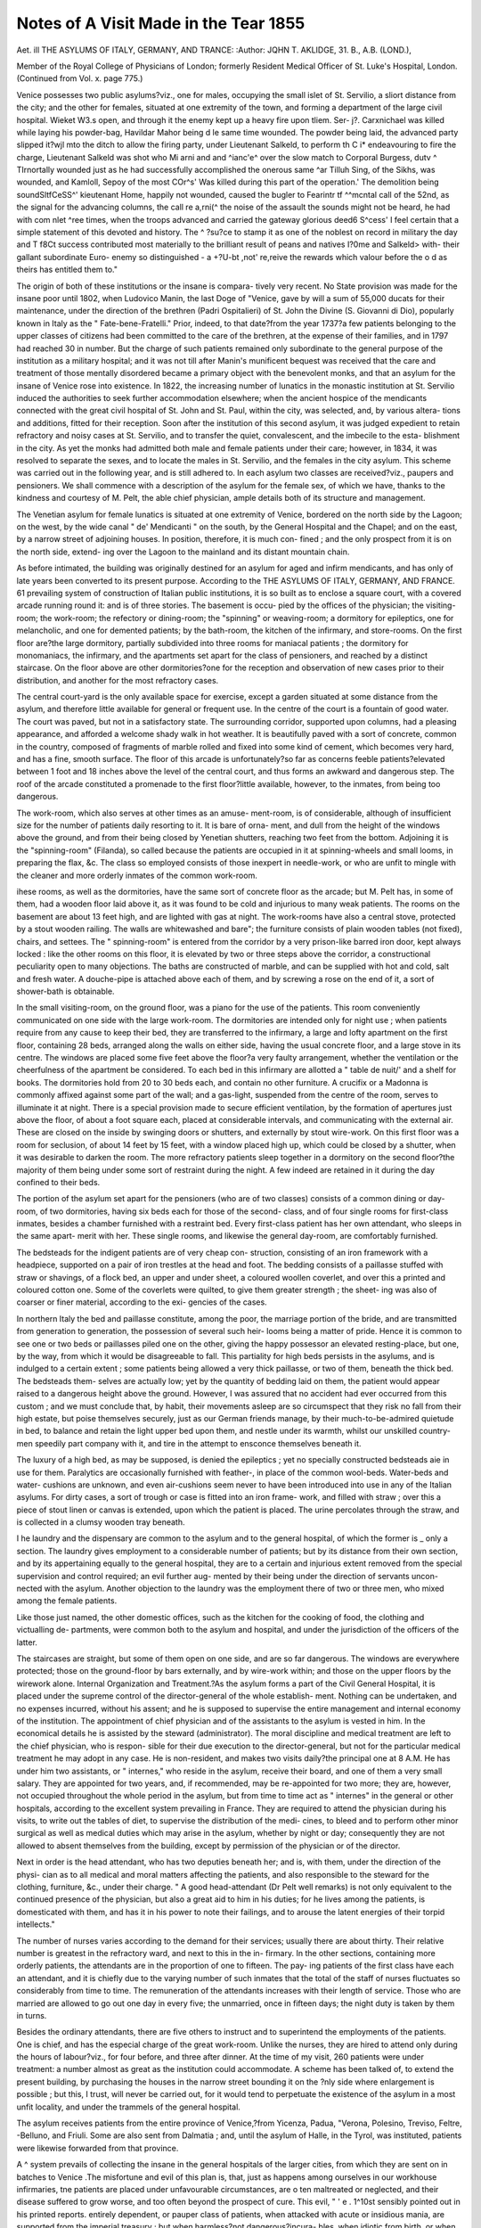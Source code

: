 Notes of A Visit Made in the Tear 1855
=======================================

Aet. ill
THE ASYLUMS OF ITALY, GERMANY, AND
TRANCE:
:Author:  JQHN T. AKLIDGE, 31. B., A.B. (LOND.),

Member of the Royal College of Physicians of London; formerly Resident Medical Officer of
St. Luke's Hospital, London.
(Continued from Vol. x. page 775.)

Venice possesses two public asylums?viz., one for males,
occupying the small islet of St. Servilio, a sliort distance from
the city; and the other for females, situated at one extremity of
the town, and forming a department of the large civil hospital.
Wieket W3.s open, and through it the enemy kept up a heavy fire upon tliem. Ser-
j?. Carxnichael was killed while laying his powder-bag, Havildar Mahor being
d le same time wounded. The powder being laid, the advanced party slipped
it?wjl mto the ditch to allow the firing party, under Lieutenant Salkeld, to perform
th C i* endeavouring to fire the charge, Lieutenant Salkeld was shot
who Mi arni and and ^ianc'e^ over the slow match to Corporal Burgess,
dutv ^ TIrnortally wounded just as he had successfully accomplished the onerous
same ^ar Tilluh Sing, of the Sikhs, was wounded, and Kamloll, Sepoy of the
most COr^s' Was killed during this part of the operation.' The demolition being
soundSltfCeSS^' kieutenant Home, happily not wounded, caused the bugler to
Fearintr tf ^^mcntal call of the 52nd, as the signal for the advancing columns,
the call re a,rni(^ the noise of the assault the sounds might not be heard, he had
with com nlet ^ree times, when the troops advanced and carried the gateway
glorious deed6 S^cess' I feel certain that a simple statement of this devoted and
history. The ^ ?su?ce to stamp it as one of the noblest on record in military
the day and T f8Ct success contributed most materially to the brilliant result of
peans and natives I?0me and Salkeld> with- their gallant subordinate Euro-
enemy so distinguished - a +?U-bt ,not' re,reive the rewards which valour before the
o d as theirs has entitled them to."

The origin of both of these institutions or the insane is compara-
tively very recent. No State provision was made for the insane
poor until 1802, when Ludovico Manin, the last Doge of "Venice,
gave by will a sum of 55,000 ducats for their maintenance, under
the direction of the brethren (Padri Ospitalieri) of St. John
the Divine (S. Giovanni di Dio), popularly known in Italy as
the " Fate-bene-Fratelli." Prior, indeed, to that date?from the
year 1737?a few patients belonging to the upper classes of
citizens had been committed to the care of the brethren,
at the expense of their families, and in 1797 had reached 30
in number. But the charge of such patients remained only
subordinate to the general purpose of the institution as a military
hospital; and it was not till after Manin's munificent bequest was
received that the care and treatment of those mentally disordered
became a primary object with the benevolent monks, and that
an asylum for the insane of Venice rose into existence.
In 1822, the increasing number of lunatics in the monastic
institution at St. Servilio induced the authorities to seek further
accommodation elsewhere; when the ancient hospice of the
mendicants connected with the great civil hospital of St. John
and St. Paul, within the city, was selected, and, by various altera-
tions and additions, fitted for their reception.
Soon after the institution of this second asylum, it was judged
expedient to retain refractory and noisy cases at St. Servilio, and
to transfer the quiet, convalescent, and the imbecile to the esta-
blishment in the city. As yet the monks had admitted both
male and female patients under their care; however, in 1834, it
was resolved to separate the sexes, and to locate the males in
St. Servilio, and the females in the city asylum. This scheme
was carried out in the following year, and is still adhered to. In
each asylum two classes are received?viz., paupers and pensioners.
We shall commence with a description of the asylum for the
female sex, of which we have, thanks to the kindness and
courtesy of M. Pelt, the able chief physician, ample details
both of its structure and management.

The Venetian asylum for female lunatics is situated at one
extremity of Venice, bordered on the north side by the Lagoon;
on the west, by the wide canal " de' Mendicanti " on the south, by
the General Hospital and the Chapel; and on the east, by a narrow
street of adjoining houses. In position, therefore, it is much con-
fined ; and the only prospect from it is on the north side, extend-
ing over the Lagoon to the mainland and its distant mountain
chain.

As before intimated, the building was originally destined for
an asylum for aged and infirm mendicants, and has only of late
years been converted to its present purpose. According to the
THE ASYLUMS OF ITALY, GERMANY, AND FRANCE. 61
prevailing system of construction of Italian public institutions,
it is so built as to enclose a square court, with a covered arcade
running round it: and is of three stories. The basement is occu-
pied by the offices of the physician; the visiting-room; the
work-room; the refectory or dining-room; the "spinning" or
weaving-room; a dormitory for epileptics, one for melancholic,
and one for demented patients; by the bath-room, the kitchen
of the infirmary, and store-rooms. On the first floor are?the
large dormitory, partially subdivided into three rooms for
maniacal patients ; the dormitory for monomaniacs, the infirmary,
and the apartments set apart for the class of pensioners, and
reached by a distinct staircase. On the floor above are other
dormitories?one for the reception and observation of new cases
prior to their distribution, and another for the most refractory
cases.

The central court-yard is the only available space for exercise,
except a garden situated at some distance from the asylum, and
therefore little available for general or frequent use. In the
centre of the court is a fountain of good water. The court was
paved, but not in a satisfactory state. The surrounding corridor,
supported upon columns, had a pleasing appearance, and afforded
a welcome shady walk in hot weather. It is beautifully paved
with a sort of concrete, common in the country, composed of
fragments of marble rolled and fixed into some kind of cement,
which becomes very hard, and has a fine, smooth surface. The
floor of this arcade is unfortunately?so far as concerns feeble
patients?elevated between 1 foot and 18 inches above the level
of the central court, and thus forms an awkward and dangerous
step. The roof of the arcade constituted a promenade to the first
floor?little available, however, to the inmates, from being too
dangerous.

The work-room, which also serves at other times as an amuse-
ment-room, is of considerable, although of insufficient size for
the number of patients daily resorting to it. It is bare of orna-
ment, and dull from the height of the windows above the ground,
and from their being closed by Yenetian shutters, reaching two
feet from the bottom. Adjoining it is the "spinning-room"
(Filanda), so called because the patients are occupied in it at
spinning-wheels and small looms, in preparing the flax, &c. The
class so employed consists of those inexpert in needle-work, or
who are unfit to mingle with the cleaner and more orderly
inmates of the common work-room.

ihese rooms, as well as the dormitories, have the same sort of
concrete floor as the arcade; but M. Pelt has, in some of them,
had a wooden floor laid above it, as it was found to be cold and
injurious to many weak patients. The rooms on the basement
are about 13 feet high, and are lighted with gas at night. The
work-rooms have also a central stove, protected by a stout wooden
railing. The walls are whitewashed and bare"; the furniture
consists of plain wooden tables (not fixed), chairs, and settees.
The " spinning-room" is entered from the corridor by a very
prison-like barred iron door, kept always locked : like the other
rooms on this floor, it is elevated by two or three steps above the
corridor, a constructional peculiarity open to many objections.
The baths are constructed of marble, and can be supplied
with hot and cold, salt and fresh water. A douche-pipe is
attached above each of them, and by screwing a rose on the end
of it, a sort of shower-bath is obtainable.

In the small visiting-room, on the ground floor, was a piano for
the use of the patients. This room conveniently communicated
on one side with the large work-room.
The dormitories are intended only for night use ; when patients
require from any cause to keep their bed, they are transferred
to the infirmary, a large and lofty apartment on the first floor,
containing 28 beds, arranged along the walls on either side,
having the usual concrete floor, and a large stove in its centre.
The windows are placed some five feet above the floor?a very
faulty arrangement, whether the ventilation or the cheerfulness
of the apartment be considered. To each bed in this infirmary
are allotted a " table de nuit/' and a shelf for books.
The dormitories hold from 20 to 30 beds each, and contain no
other furniture. A crucifix or a Madonna is commonly affixed
against some part of the wall; and a gas-light, suspended from
the centre of the room, serves to illuminate it at night. There
is a special provision made to secure efficient ventilation, by
the formation of apertures just above the floor, of about a foot
square each, placed at considerable intervals, and communicating
with the external air. These are closed on the inside by swinging
doors or shutters, and externally by stout wire-work.
On this first floor was a room for seclusion, of about 14 feet
by 15 feet, with a window placed high up, which could be
closed by a shutter, when it was desirable to darken the room.
The more refractory patients sleep together in a dormitory on
the second floor?the majority of them being under some sort of
restraint during the night. A few indeed are retained in it
during the day confined to their beds.

The portion of the asylum set apart for the pensioners (who
are of two classes) consists of a common dining or day-room, of
two dormitories, having six beds each for those of the second-
class, and of four single rooms for first-class inmates, besides
a chamber furnished with a restraint bed. Every first-class
patient has her own attendant, who sleeps in the same apart-
merit with her. These single rooms, and likewise the general
day-room, are comfortably furnished.

The bedsteads for the indigent patients are of very cheap con-
struction, consisting of an iron framework with a headpiece,
supported on a pair of iron trestles at the head and foot. The
bedding consists of a paillasse stuffed with straw or shavings, of
a flock bed, an upper and under sheet, a coloured woollen coverlet,
and over this a printed and coloured cotton one. Some of the
coverlets were quilted, to give them greater strength ; the sheet-
ing was also of coarser or finer material, according to the exi-
gencies of the cases.

In northern Italy the bed and paillasse constitute, among the
poor, the marriage portion of the bride, and are transmitted from
generation to generation, the possession of several such heir-
looms being a matter of pride. Hence it is common to see one
or two beds or paillasses piled one on the other, giving the
happy possessor an elevated resting-place, but one, by the way,
from which it would be disagreeable to fall. This partiality for
high beds persists in the asylums, and is indulged to a certain
extent ; some patients being allowed a very thick paillasse,
or two of them, beneath the thick bed. The bedsteads them-
selves are actually low; yet by the quantity of bedding laid on
them, the patient would appear raised to a dangerous height
above the ground. However, I was assured that no accident
had ever occurred from this custom ; and we must conclude that,
by habit, their movements asleep are so circumspect that they
risk no fall from their high estate, but poise themselves securely,
just as our German friends manage, by their much-to-be-admired
quietude in bed, to balance and retain the light upper bed upon
them, and nestle under its warmth, whilst our unskilled country-
men speedily part company with it, and tire in the attempt to
ensconce themselves beneath it.

The luxury of a high bed, as may be supposed, is denied the
epileptics ; yet no specially constructed bedsteads aie in use for
them. Paralytics are occasionally furnished with feather-,
in place of the common wool-beds. Water-beds and water-
cushions are unknown, and even air-cushions seem never to have
been introduced into use in any of the Italian asylums. For
dirty cases, a sort of trough or case is fitted into an iron frame-
work, and filled with straw ; over this a piece of stout linen
or canvas is extended, upon which the patient is placed. The
urine percolates through the straw, and is collected in a clumsy
wooden tray beneath.

I he laundry and the dispensary are common to the asylum
and to the general hospital, of which the former is _ only a
section. The laundry gives employment to a considerable
number of patients; but by its distance from their own
section, and by its appertaining equally to the general hospital,
they are to a certain and injurious extent removed from the
special supervision and control required; an evil further aug-
mented by their being under the direction of servants uncon-
nected with the asylum. Another objection to the laundry was
the employment there of two or three men, who mixed among
the female patients.

Like those just named, the other domestic offices, such as the
kitchen for the cooking of food, the clothing and victualling de-
partments, were common both to the asylum and hospital, and
under the jurisdiction of the officers of the latter.

The staircases are straight, but some of them open on one side,
and are so far dangerous. The windows are everywhere protected;
those on the ground-floor by bars externally, and by wire-work
within; and those on the upper floors by the wirework alone.
Internal Organization and Treatment.?As the asylum forms
a part of the Civil General Hospital, it is placed under the
supreme control of the director-general of the whole establish-
ment. Nothing can be undertaken, and no expenses incurred,
without his assent; and he is supposed to supervise the entire
management and internal economy of the institution. The
appointment of chief physician and of the assistants to the
asylum is vested in him. In the economical details he is assisted
by the steward (administrator). The moral discipline and
medical treatment are left to the chief physician, who is respon-
sible for their due execution to the director-general, but not for
the particular medical treatment he may adopt in any case. He
is non-resident, and makes two visits daily?the principal one at
8 A.M. He has under him two assistants, or " internes," who reside
in the asylum, receive their board, and one of them a very small
salary. They are appointed for two years, and, if recommended,
may be re-appointed for two more; they are, however, not
occupied throughout the whole period in the asylum, but from
time to time act as " internes" in the general or other hospitals,
according to the excellent system prevailing in France. They
are required to attend the physician during his visits, to write
out the tables of diet, to supervise the distribution of the medi-
cines, to bleed and to perform other minor surgical as well as
medical duties which may arise in the asylum, whether by night
or day; consequently they are not allowed to absent themselves
from the building, except by permission of the physician or of
the director.

Next in order is the head attendant, who has two deputies
beneath her; and is, with them, under the direction of the physi-
cian as to all medical and moral matters affecting the patients, and
also responsible to the steward for the clothing, furniture, &c.,
under their charge. " A good head-attendant (Dr Pelt well
remarks) is not only equivalent to the continued presence of the
physician, but also a great aid to him in his duties; for he lives
among the patients, is domesticated with them, and has it in his
power to note their failings, and to arouse the latent energies of
their torpid intellects."

The number of nurses varies according to the demand for their
services; usually there are about thirty. Their relative number
is greatest in the refractory ward, and next to this in the in-
firmary. In the other sections, containing more orderly patients,
the attendants are in the proportion of one to fifteen. The pay-
ing patients of the first class have each an attendant, and it is
chiefly due to the varying number of such inmates that the total
of the staff of nurses fluctuates so considerably from time to time.
The remuneration of the attendants increases with their length of
service. Those who are married are allowed to go out one day in
every five; the unmarried, once in fifteen days; the night duty
is taken by them in turns.

Besides the ordinary attendants, there are five others to
instruct and to superintend the employments of the patients.
One is chief, and has the especial charge of the great work-room.
Unlike the nurses, they are hired to attend only during the
hours of labour?viz., for four before, and three after dinner.
At the time of my visit, 260 patients were under treatment:
a number almost as great as the institution could accommodate.
A scheme has been talked of, to extend the present building, by
purchasing the houses in the narrow street bounding it on the
?nly side where enlargement is possible ; but this, I trust,
will never be carried out, for it would tend to perpetuate the
existence of the asylum in a most unfit locality, and under the
trammels of the general hospital.

The asylum receives patients from the entire province of
Venice,?from Yicenza, Padua, "Verona, Polesino, Treviso, Feltre,
-Belluno, and Friuli. Some are also sent from Dalmatia ; and,
until the asylum of Halle, in the Tyrol, was instituted, patients
were likewise forwarded from that province.

A ^ system prevails of collecting the insane in the general
hospitals of the larger cities, from which they are sent on in
batches to Venice .The misfortune and evil of this plan is, that,
just as happens among ourselves in our workhouse infirmaries,
tne patients are placed under unfavourable circumstances, are
o ten maltreated or neglected, and their disease suffered to grow
worse, and too often beyond the prospect of cure. This evil,
" ' e . 1^10st sensibly pointed out in his printed reports.
entirely dependent, or pauper class of patients, when
attacked with acute or insidious mania, are supported from the
imperial treasury ; but when harmless?not dangerous?incura-
bles, when idiotic from birth, or when pellagrous, they are main-
tained at the cost of the commune in which they were born, or
of that in which they have been domiciled for the last ten years.
It is left for the commune to recover the cost from the relatives,
on whom it should rightly fall, where this course is practicable.
The charge to those who have just sufficient for their main-
tenance is their actual cost to the institution?viz., about ten-
pence per day. These fare with the indigent; but those who
are able to pay a shilling a day constitute the second-class of
pensioners, and live, as before noted, in a distinct portion of the
institution, and have a superior table. Lastly, the first-class
patients pay at the rate of half-a-crown a day, have the same
table as the second grade, and individually a separate room and
attendant.

Pensioners are admitted into an asylum on producing a medical
certificate, visdd by the commissary of police, and accompanied
by a petition setting forth the class to which they wish to be
attached, by a month's payment in advance, and by a guarantee
to continue the payment during their residence in the esta-
blishment.

The affair is much more complicated when a pauper case
seeks admission. A paper has to be filled up, exhibiting a parish
certificate as to his or her poverty; a statement by the medical man
in previous attendance ; the assent of the communal authorities
to undertake all the necessary cost; the opinion of the physician
of the province, respecting the stage aud form of the malady,
except in the case of Venice ; a certificate of age, of parentage,
place of birth, residence, occupation, civil position, date of attack,
the history of predisposition, of the acts of insanity committed,
of the course of the treatment pursued. One copy of this
document is retained by the police authorities, and another by
those of the hospital.

In Venice, much power is lodged in the hands of the medico-
fiscal of police, who can amend the returns made by the provin-
cial physicians, and transfer patients to or from the charge of
the communes, according as he judges them to belong to the
category of acute cases, or to that of the harmless and chronic.
On the entrance of patients into the asylum, they are stripped
of their clothes, washed, and then clothed in the common uniform
of the institution Their old clothes, after being cleansed, are
laid aside, and entered in an inventory. Each patient's name
is entered in a register, in which all the particulars gathered from
the certificates supplied, and all details obtainable respecting the
past history and habits, are recorded. A daily account is also
kept, by the physician and assistants, of the diseased manifesta-
tions both of mind and body, of their modifications, of the treat-
ment, the employment and diet prescribed, and of any other
particulars required to fill up the medical history of the case.
When any intercurrent disease arises, and the patient is trans-
ferred to the infirmary, the case is entered on the distinct and
special register of that section of the asylum. The advantage of
this proceeding is very doubtful.

A commission meets every month, composed of the physician
of the province, of the fiscal and one commissary of police, of the
police registrar, and of the chief physician of the asylum, who
submits his reports of the cases. This commission determines
-what patients are to be discharged cured ; which may be en-
trusted to their friends, owing to their improved state; and
which have become harmless, and may be transferred to some
other institution.

Five varieties of diet are in use : Broth (bouillon) alone, as
low diet.

I. A soup containing one ounce of vermicelli at dinner, and a
like quantity of bread for supper.
II. A soup having in it an ounce and a half of vermicelli, an
ounce of bread, and one of boiled veal, at noon ; the supper as
above.

III. A cup of coffee and one ounce of bread in the morning;
for dinner, once in the week, a soup containing three ounces of
nee, or two of barley; on other days, two ounces of boiled beef,
two of bread, and four of wine; for supper, an equal allowance of
^6a ' foiled in the broth. This description of diet is allowed
the pensioners when in health, but it is cooked separately, and
better seasoned; and at breakfast they have coffee with milk,.
ai*d a sort of fancy bread (ciambella).

IV. The fourth description of diet includes an ounce more of
each article contained in the last, besides the quarter of a fowl or
two ounces of roast veal, or else of fried liver with cream, one or
the other alternately. In the evening, besides three ounces of
bread, either an egg, or some cheese, or legumes, with a smaller
allowance of wine than at dinner, is allowed.

* ? The common diet of the majority consists alternately of two
ounces of bread and six of porridge on one morning ; of eight of
p rn ge and half an ounce of cheese on another ; four ounces
o rice or three of barley, two ounces of boiled veal, four of bread,
an six of wine, for dinner; four ounces of bread, four of
wme, wi i haif an ounce 0f cheese 0f legumes, or of salad,
ior supper. 5 ? '

It is in the power of the physician to vary the diet in any
mannei le sees fit, and to allow extra articles. The diet table is
made out every day, according to his directions, by his assistants.
The women employed in the laundry are always allowed, in
addition to the ordinary dietary, a pound of porridge and half
an ounce of cheese in the course of each day.

The breakfast is given at half-past eight; the dinner at half-
past twelve; and the supper at seven in the evening. The
meals are eaten together in the common dining-room. The
patients are kept at their several employments from nine till
twelve, and from three till six; and thus sufficient time is'afforded
them, in the middle of the day, for rest or recreation; the mis-
fortune is, that the institution affords no better scope for the last
than the limited central court, and its surrounding arcade. At
night, in the winter, the common rooms are lighted with gas,
and, from time to time, dancing goes forward, or music or
marionnettes chase away the monotony and dreariness of the
time.

Morning prayer is not forgotten, for those who can participate
in it; and on feast days the majority attend mass in the chapel,
and afterwards receive visits from their relatives. On such days,
too, the patients are treated, after dinner, to fruit or cakes; and if
the weather be bad, amuse themselves indoors with dancing and
singing, or attend the musical services in the chapel?sacred
music, and the organ, almost invariably affording delight. When
the weather is good, a select number are allowed to walk in the
garden belonging to the hospital.

The visits of friends are restricted to the two hours between ten
and twelve o'clock, except those to pensioners, or where the
relatives come a considerable distance, when a degree of indul-
gence is granted. The pensioners receive their friends in their
own apartments; the rest of the inmates see theirs in the common
visiting-room.

Uniformity of dress is the rule of the asylum; but it is slightly
infringed by the grant of finer or more ornamental articles of
clothing, given by way of encouragement and of reward, chiefly to
those profitably employed in the institution. For the work done
by the inmates, a regular valuation is made by the steward, and
a certain proportion of the estimated value is set aside for their
use and gratification. In winter, the outer dress is woollen; in
summer, of striped cotton. I observed a few of the women dis-
orderly in dress, but in general their condition was very satisfac-
tory. The plan of strengthening the dress, or of otherwise
modifying its form to meet the wants of special cases, did not
appear to have occurred to the medical directors. In the instance
of the shoes, we must, however, admit an exception to this state-
ment ; for in order to retain them on the feet, in certain cases,
a leathern strap was crossed over the instep and fastened by a
screw in the thickened sole, beneath the hollow of the foot.
. The head nurses were very neatly dressed, but some of the
inferior attendants were less tidy than could be wished. A
particular style of dress is assigned for the use of all the
attendants.

.Mechanical coercion is much resorted to in case of violence, of
destructiveness, and of suicide. In certain cases it is deemed
indispensable; those are particularly cited in which the patient
attempts to inflict injury without exhibiting marked furor, but,
as it were, maliciously and insidiously.

The means employed are?the strait-waistcoat, made with
long sleeves, which are fastened behind, the arms being crossed
in front; leathern straps, used to confine the hands, the body, or
the feet,^ in bed; a restraint bed, constructed as a long wooden
b?x,_ which is filled with straw, and covered in by a strong open
trellis-work?in this, the patient is fastened by the feet to the
end of the "bed" by means of straps, sometimes also by the
hands, and in extreme cases by a broad canvas band stretched
across the body.

This terrible contrivance, which as little deserves the name of
bed. as any machine devised for torture and to chase away repose,
has, in order to meet the requirements of the pensioners, and to
adapt it to their more refined notions of elegance and ease, been
constructed of a " sufficiently elegant pattern, in iron/' and has
its edges padded.

Again, patients are confined in the ordinary beds by one or both
hands or feet. Thick leathern gloves are also used at night, chiefly
in cases of self-abuse. Handcuffs made of two leathern rings, con-
nected by one or two iron links ; a strap round the waist, to which
the hand on each side is fastened by another strap, are among
other instruments of restraint still in use, and conscientiously
relieved to be imperatively necessary to the welfare of the
patients and the good conduct of the establishment. The feet
are rarely fastened together by day ; but in the refractory dormi-
t017 I saw one woman confined by one leg, by means of a ring
and strap, to a fixed seat.

At the time of my visit I did not count more than eight
Un er restraint; at night this number would be greatly in-
creased. ?
of ^ec^us*?n in a darkened room is reckoned among the means
repression or restraint. " The sudden forced suspension of the
Ho-SeS' "acts at times upon the mind with advan-
0e, an requently allays furor in a few minutes. In some cases,
lowever, 1 augments the incipient cerebral congestion, and is a

resource not to be indifferently employed." The plan of secluding
patients lie disapproves of, and prefers restraint to it.
In the medical treatment of the insane, M. Pelt is guided by
the nature of the concomitant disorder?whether this affects the
digestive or the sanguiferous system. He insists much upon
derangements of the liver and digestive canal as concomitants or
consequences of the mental disorder, and considers their relief to
be the primary object of treatment. To relieve disorders of the
circulating system, he employs local bleeding by leeches or cup-
ping, blisters, issues, setons, the douche, the application of ice to
the head, and baths. Venesection is, in his opinion, very seldom
required, although it may be called for in threatened conges-
tion, or when a patient is very robust, or has contracted the habit
of losing blood at intervals. He also very justly remarks that
the excitement of mania induces and is followed by prostration,
which can only be increased by' the withdrawal of blood; and
that the less elastic or depressing character of the air at Venice
is of itself a reason against so debilitating a mode of treatment. In
lieu of it he prefers to apply leeches to the anus, or, in cases of
nymphomania, to the nape of the neck. Blisters are of limited
applicability, on account of the generally hot and dry state of the
skin, when they cause greater irritation than they can do good.
The actual cautery, although cruel in appearance, may be used
without misgivings on account of the ordinary insensibility of the
insane, and is of great advantage in active mania, dependent on
the exacerbations of chronic meningitis. M. Pelt showed me a
case of epilepsy complicated with chorea, in which the paroxysms
were very frequent, where he applied the actual cautery 011 each
side of the spine, for the length of eighteen inches, with very
marked benefit.

The douche is commonly given when the patient is in a warm
bath ; it is allowed to fall either in a strong stream, or by drops, or
through a rose, in a fine shower, upon the head, and is principally
used in cases of mania and monomania. Its application in force for
a few minutes is sufficient; if continued longer, it produces faint-
ing. The bore of the pipe is varied in size according to circum-
stances ; but the use of a large stream is rare, except as a
means of repression. "Warm-baths are employed medically and
frequently, but not regularly or systematically, for the purpose
of cleanliness. They are always abstained from in cases of
paralysis, apoplexy, and epilepsy. Ice in bladders to the head
is principally useful where there is actual cerebral inflamma-
tion.

Tartar emetic is much used to allay excitement. Opium is
rarely given, because it is supposed to produce hallucinations, to
fail in ensuring healthy sleep, and to be further objectionable by
its stimulating properties.

The moral management of the patients is carried out by
insisting on kindness and patience of manner towards them on
the part of their attendants and others ; by encouraging them to
employ themselves ; by returning to them a portion of the pro-
ceeds of their labour, &c.; by providing them with all possible
recreation, and with amusements. No coercion is used to induce
them to work. Reading is almost entirely limited to the pen-
sioners, most of the common patients being unable to read.
An attempt was made to give them " readings," but it failed,
chiefly from not sufficiently arousing their attention, and from
the drowsy inclinations of the majority.

In the female population of this asylum, 20 of the 260 were
epileptic at the time of my visit; but M. Pelt states 15 to be
about the average number. General paralysis is very rare?at
least, it is so stated; but it appears that many of the Italian
physicians are but indifferently acquainted with its true character,
ihe statement of M. Pelt, that he has cured cases by nervine
remedies, epispastics, and frictions, must, I think, be received
cum grano sails ; for a doubt arises whether they were genuine
examples of the disease.

Before quoting the statistics, a few miscellaneous particulars
are worth noting.
The following classification is adopted in the Venice Asylum i?
Class I,?Mania.
1. Sub-class Monomania.
2. ?  Melancholia.
Class II.?Dementia.
1. Sub-class Acute.^
2. ,  Chronic.
Appended division Idiocy.
A peculiar plan was started in this asylum a few years ago, by
^r- Fassetta, of indicating the class or sub-class of mental
disorder by a particular colour?viz., mania, by red ; monomania,
"y blue; melancholia, by green ; acute dementia, by yellow;
chronic dementia, by a different shade of (pinkish) yellow ; and
i !ocy, by olive. "With the notion of promoting order and method
m the establishment, these distinctive colours are woven in the
. le^s the patients, so that the particular form of their malady
1S ouce Patent to the eyes of the initiated observer.
e asylum is inspected every month by the Physician of the
epai ment, and the Commissary of Police; and a monthly report
is required by the Government, in addition to one returned
every fortnight to the local authorities.

An excellent regulation enforces six months' attendance at this
asylum of all candidates for a degree in medicine. We may well
take shame to ourselves, that in this country our governing bodies
have not yet seen the necessity for such a regulation; but, on
the contrary, have ignored the study of psychological medicine,
whilst they have made natural history an integral part of the
medical curriculum.

TABLE I.
Movement of the Population in 1846, according to the form of Insanity.
Form. Existing. Admitted. Discharged. Dead. Remaining.
Mania  86 ... 102 ... 62 ... 20 ... 07
Monomania . . . 34 ... 25 ... 17 ... 6 ... 36
Melancholia ... 34 ... 24 ... 23 ... 12 ... 23
Acute dementia . . 41 ... 36 ... 10 ... 28 ... 30
Chronic dementia . 65 ... 8 ... 1 ... 10 ... 53
Idiocy 12 ... 1 ... 1 ... 5 ... 7
Total . . 272 106 114 00 255
The mortality this year was rendered so considerable by the
prevalence of pellagra among those newly admitted. In 1844
and 1845, the total in figures stood thus in each year:?
Existing. Admitted. Discharged. Dead. Remaining.
1844 ... 268 ... 102 ... 77 ... 115 ... 268
1845 .... 268 ... 180 ... 113 ... 72 ... 272
In 1844 the high range of death was due to the same cause
as in 1846, which in 1845 had been in a great measure overcome.

Still, even in this, the most favourable year as far as concerns
the mortality, this last is exceedingly great when compared with
that in our own asylums, although explicable by the havoc caused
by pellagra, as subsequent Tables will presently show. The total
number in that year under treatment being 457, and the deaths
72, above one-sixtli (6*347) died?i.e., about 17f- percent. The
year 1844 was exceptional, on account of certain changes going
forward in the organization of the asylum : setting it aside, there-
fore, and taking 1845 and 1846, we find that of the total number
under treatment, nearly one-fourth was discharged, or 25 per
cent. No division of the number discharged, into cured and
relieved, is attempted ; however, M. Pelt says the proportion of the
latter does not exceed 6 per cent., although it includes incurables,
who are sent away to some other establishment, or to their friends,
as harmless. Deducting this 6 per cent, from the 25 per cent,
discharged, it would appear that the ratio of cures to the total
number under treatment in the year is about 19 per cent.

TABLE II.
Relative Ages of Patients.
Under 10 years
From 10 to 20
? 20 ? 30
? 30 ? 40
? 40 ? 50
? 50 ? 60
? 60 ? 70
? 70 ? 80
? 80 ? 90
Existing. Admitted. Discharged. Dead. Remaining.
2 ... 3 ... ?
13
68
71
72
32
8
1
1
16 ... 10
119 ... 68
165 ... 90
119 ... 68
86 ... 45
48 ... 18
16 ... 5
5 ... ?
3 ... 2
14 ... 5
58 ... 61
60 ... 86
61 ... 62
47 ... 26
27 ... 11
10 ... 2
6 ... ?
Total . . 268 577 304 286 255

This Table exhibits tlie great proclivity of females to insanity
during the period of greatest uterine activity. The maximum is
reached between the 30th and the 40th year?the fourth decen-
nial period.

TABLE III.
Civil Condition of the Patients.
Existing. Admitted. Discharged, Dead. Remaining.
Married . . 122 ... 260 ... 136 ... 149 ... 97
Widows . . 36 ... 110 ... 59 ... 49 ... 38
Unmarried . 110 ... 207 ... 109 ... 88 ... 120
Total . . 268 ... 577 ... 304 ... 286 ... 255
Hence it is shown that the married are most frequently the
subjects of insanity. The value of this fact would be more pre-
cise, did we know the civil condition of the whole adult popula-
tion of Lombardy, and the relative proportion of married and
single women.
TABLE IV.
Causes of tlie JSLaladrj.
- Existing. Admitted. Discharged. Dead. Remaining.
Moral, generally . 112 ... 153 ... 93 ... 72
" 80 ... 36 ... 60
17 ... 13 ... 8
34 ... 15 ... 7
248 ... 130 ... 103
18 ... 4 ... 11
22 ... 3 ... 19
5 ... 10 ... 6
-p, socially . LIZ
physical, generally . 61
luxury and pride . 16
Excesses
Pellagra
Epilepsy .
Old age .
Unknown
Total
4
42
11
2
20
100
45
12
16
57
14
2
9
268 ... 577 ... 304 ... 286 ... 255

Table brings to our notice one of the greatest modern
74 THE ASYLUMS OF ITALY, GERMANY, AND FRANCE.
scourges of Lombardy?viz., Pellagra, which we find tabulated
as the cause of insanity in 290 cases of 845 under treatment; as
fatal in above two-fifths of those admitted suffering from it, or in
more than one-third of the total number of cases; and as the
cause of 103 out of the total of 286 deaths.
The admissions are most numerous in summer, particularly
in June and July. The deaths, on the other hand, augment
between July and November; but the difference in their relative
frequency in the several months is not nearly so striking as that
of the admissions.

TABLE Y.
Immediate Causes of Death.
DISEASES.
3?
R
Meningitis
Bronchitis
Pleuritis
Gastritis
Hepatitis
Enteritis
Arthritis
Phthisis
Marasmus
Ascites .
Pulmonary catarrh
Precordial disease
Apoplexy . . .
Paralysis . . .
Epilepsy . . .
Diarrhoea .
Dysentery . .
Scurvy
Cerebral congestions
Erysipelas
Articular abscess
V ariola
Old asje
4
1
5
6
10
3
4
3
3
3
28
G
1
1
1
2
1
2
14
1
3
1
1
1
12
83 ! 20
40
2
1
2
18
1
1
4
7
15
7
1
G5
1
11
3
1
3
7
3
21
03
3
0
1
6
1
10
2
11
58
8
12
4
11
18
10
81
1
29
2
1
3
3
5
280

Diarrhoea takes the lead among the immediate causes of death?
a fact at once explicable by that disorder being the most frequent
complication of pellagra. It occurs either in a colliquative or
ulcerative form. The next most prevalent cause stated is, maras-
mus; but, unfortunately, this is usually only a symptom of some
internal or constitutional disorder. That it figures so largely in
the above Table is doubtless due to its being a very frequent
consequence of the most widely-acting cause of insanity in this
region?viz., pellagra. Scurvy stands third in order among the
causes of death, and is due, like pellagra itself, to the insufficient
nutriment obtained by the poorer classes, which mainly consists
of Indian-corn. The relative proportion of the other assigned
causes in the Table calls for no particular observation.

From a review of the history of this Venice Asylum, the reader
will, we think, be ready to admit that much merit is due to its
managers for its internal organization and superintendence. They
have to contend against the greatest disadvantages of site, the
very indifferent adaptation of its structure to the wants of
lunatics, and the daily difficulties involved in its connexion with
the general hospital. It is sad to have to record the employ-
ment ol so much mechanical restraint; but we must allow for
the prevailing prejudices of the physicians of the country in its
favour, and for the impediments to its entire abolition existing
in its confined site and inappropriate structure: and we may
hope that the diffusion of the knowledge of what has been and
is done in British Asylums will encourage our Italian coad-
jutors in psychological medicine to imitate our practice. On the
contrary, it is highlv gratifying to see how much has been done
in Italy for the helpless insane; how evidently their medical
guardians are animated by the most generous feelings and zeal for
their welfare. Thus we find them here, at Venice, encouraged
to employ themselves; rewarded for their work; diverted by
amusements and recreations ; and instructed in religion. Their
excellent and skilful physician, Dr Pelt?to whom I owe my
best thanks for much kindness?is fully alive to the deficiencies
of the asylum, and anxious in every way to remedy them. He
deplores its confined limits, and expresses himself decidedly
against the separation of the laundry, as a place of employment
for Ins pelticntSj from Ins own jurisdiction 8>nd tliG confincs of tb.6
asylum. But in Venice Proper?built as it is on a group of mere
mud-banks, but a few feet above water-mark, and united by
bridges?no spot can be found at all fitted for an asylum. Such
the mainland alone can supply; yet, in spite of the multitude
and the magnitude of the evils attaching to the present institu-
tl?m'/tlle day is> 1 fear, far hence before a transfer will be made.
Hie Asylum of St Servilio, for the male lunatics of Venice
and of a considerable part of Lombardy, is, as we have already
1 t Ullc^er the management of the religious brotherhoo
of fet. Jean de Dieu. It occupies a small island in the Lagoon,
about a mile from Venice, of which it commands a fine view.
The whole area of the island does not exceed four acres, and
nearly one-half of it is covered by the buildings, which, although
principally arranged around an inner court, as a hollow square, are
also extended irregularly by additional sections. Besides a chapel,
there is a good-sized church, distinguished at a distance by its
two ornamental towers. The edifice, which was originally built
for a convent, and is of considerable age, is of stone and brick,
and of three stories. The visitor reaches the principal door in his
gondola : for the walls on two sides are washed by the Lagoon,
which, fortunately, has at this part a considerable current; few
cases of fever are therefore met with.

The windows are everywhere guarded externally by iron bars:
the present director, however, proposed to remove them from
most parts of the building. The windows of single rooms, in
which refractory patients sleep, are defended inside with
wooden shutters, perforated by a square opening, high up, to
admit light. The windows throughout are of sufficient dimen-
sions?generally about 5ft. high and 3ft. wide?and constructed
with wooden frames.

The height of the rooms on the ground floor is considerable?
from 15 to 20 ft. : the largest of these rooms are subdivided by
two rows of columns along their length, to support the floor
above. On the first and second floors the elevation does not
exceed 10ft. The floors are everywhere formed by the marble
concrete.

Besides the principal court, there were two smaller ones :
one set apart for the noisy and refractory patients; the other
surrounded by the general offices,?the kitchen, dispensary,
bakehouse, flour-store, &c. The wash-house formed a separate
out-building. The kitchen was not in a good state ; but it was
the intention of the authorities to build another.
The visiting-room was fitted with a sort of counter extended
across it, on one side of which the patients were placed during
their interviews with their friends, who stood on the other.
Among other necessary apartments were, a dead-house and post-
mortem room, an office for the director, and a .small museum.
The church used by the patients is of moderate size, orna-
mented with a few good paintings and with decorated altars,
according to the practice of the Church of Rome. All the
patients whose condition admits it attend once every Sunday,
and many also on other days of the week.

The great majority of the patients sleep in dormitories, most
of which contain from twenty to thirty beds, and several of them
occupy the entire width of the building. Their walls are
whitewashed like those of other rooms, and bare of ornament,
except here and there a crucifix or the figure of a saint: at
night they are faintly lighted by a lamp. Some of them,
chiefly those on the ground floor,?were less clean than could be
wished, and smelt disagreeably of urine. The infirmary is
large and lofty, and adjoining to it is a spacious and cheerful
dormitory, set apart especially for convalescent infirmary
patients. .

Single rooms are placed both on the ground floor and on the
upper floors, on each side a corridor, about lift. wide. They
are about 13ft. square, and are severally furnished with a bed
and a small night-commode, and in some cases with additional
furniture. Small inspection doors, about 9in. square, are
placed in the door of each single room ; one such room, having
its walls covered with a composition to give them greater
softness, was used for seclusion, and no light being admitted, the
patient was in complete darkness.

In a few rooms two patients were placed together, each
having a separate bed. Every dormitory has a small lamp
burning in it during the night.

The ordinary bedsteads and bedding resembled those in use
in the female asylum. Dirty patients were provided with a
wooden crib, which is filled with straw, and fitted with a
wooden frame supporting a piece of canvas, not stretched out,
but hung loosely, resting upon the straw, so that it may form
a sort of fixed sheet. Upon this the patient lies, and is covered
over by the usual coverlets. By this contrivance the advantage
of the straw as a bed is secured, for the patient cannot get at it to
strew it about; while at the same time he has a softer and
better bed than could be afforded him if the canvas were
tightly extended upon the frame, upon the plan of the stretch-
ers so much used in this country, and which are both hard and
cold. To resume the description. The bottom of the crib is
perforated by a hole, through which the water escapes into a
wooden drawer about 2ft. long and 1ft. wide. The stiaw is
changed when found wet; but the fixed sheet upon it does not
receive that attention which is desirable, for it frequently appeared
to be allowed to dry in its place, instead of being removed and
properly washed.

An attendant sleeps in each dormitory, and during the night
four are employed watching and perambulating the building.
The patients are attended to on going to bed ; but the dirty
cases are not afterwards disturbed, for the director holds it to
m,very injurious plan to break the rest of the insane.
ihere were two bath-rooms, each containing two stone baths,
sunk m the floor two-thirds of their height, and without lids;
leJ. ^ n?t appear to be much in use, and were employed only
medically. Arrangements existed for affixing above them a
douche-pipe. A third bath-room was occupied by a cold
plunge-bath, eighteen feet by ten feet, with four feet of water,
which was daily used during the continuance of warm weather.
No provision for washing the hands and face was seen in any
part of the building.

At the period of my visit there were three hundred and thirty
patients in the institution, of whom about forty paid for their
maintenance, the rest being paupers. Just as in the case of the
female asylum, the pensioners lived in a separate section of the
building, fared better, and had a separate day-room. The in-
digent patients eat together in the dining-rooms which severally
belong to their separate divisions. The tables are of stained
wood : they are allowed forks and spoons, but no knives; and
three meals a day, in two of which meat enters as a part, except
on fast days. Like the female patients, the men are dressed
uniformly?during winter, in woollen jackets and trousers of a
dark-brown or nearly black colour, with cloth caps; in summer, in
blue linen or cotton trousers. Blucher boots are worn in winter; in
summer, only a sort of slipper. It was pleasing to witness in this
asylum an attempt to modify the clothing to meet the exigencies
of particular cases; for not only could the boots be secured on the
feet, where the tendency was to run barefoot, but a canvas dress, of
waistcoat and trousers, was in use for destructive and dirty cases.
The management of the establishment is entirely in the hands
of the Freres of St. John. The director, M. Portalupi, who is
also the chief physician, is one of the fraternity, and has under
him seven of his own order. These act as heads of departments
and chief attendants, and employ a number of hired sub-
attendants, who are under no religious vows. There is also a
visiting physician.

The asylum was conducted .on a similar system to that for the
opposite sex. The value of employment was very justly appre-
ciated, and the encouragement to work was aided by the distri-
bution of rewards. Everything required for the use of the
establishment was prepared within its walls; hence, for the first
time out of England, we met with shoemakers, tailors, carpen-
ters, smiths, bakers, &c., at work at their several trades. The
washing was also done on the premises. In all, about eighty
were regularly employed in mechanical work. Among the
provisions for the comfort of the inmates was a library of books;
and the gallery of communication between the private apart-
ments of the managers and the workshops, was constructed as a
greenhouse and filled with flowers, tended by patients.
Those not engaged in any sort of work are taken out twice a
day into the garden ; for, in respect of space, the male asylum
enjoys a great advantage over that for the females. Although
the island is so small that it cannot allow much room for garden
or cultivated ground, yet it suffices to give employment to a few,
and furnishes a tolerably-sized garden for exercise. This garden
is planted with trees, laid out in walks, and has in its centre a
high artificial mound, surmounted by a summer-house, from
which a charming view is obtained over the whole vicinity, in-
cluding the beautiful city of Venice itself, the islands dotting
the Lagoon, and the mainland in the distance. Two other plots
of land, like the garden, walled round, are set apart for cultiva-
tion?one of them as a kitchen-garden; and to render the rustic
character of the establishment complete, cows are kept to supply
its inhabitants with milk.

The same system of classification was in use here as in the
sister asylum, and the same principles of treatment. Bleeding
was very rarely resorted to ; opium and morphia were occasion-
ally used as narcotics; prolonged baths had not been tried, and
the use of the douche was limited to refractory cases, as an
instrument of repression. The stomach-pump was very seldom
employed to feed refractory patients, their rejection of food
being overcome by other means.

Mechanical coercion is considered a necessary instrument of
treatment, and is effected by similar means to those enumerated
in preceding pages. Still, its use was not widely extended; for
out of the three hundred and thirty patients, not more than five
were seen by me under restraint. It is chiefly resorted to for
homicidal and suicidal cases, of which some twenty-four were
reckoned to exist at the date of my visit. The contrivances in
use were, the camisole, belt, handcuffs, the "muff/'' stiff leather
gloves, and a woollen jacket made to button in front, and at the
side seams, so that when buttoned upon the patient the arms
were confined to the sides. In rare cases, the legs were confined
by a belt of sufficient length to allow the wearer to move along.
The leathern gloves were exclusively used in cases of self-abuse,
and, as I understood the director, except these no instruments
of restraint were employed during the night.

It should be mentioned that this establishment of St. Servilio,
although chiefly limited in its purpose to the care and treatment
of the insane, is, in addition, an hospital for a limited number
of surgical cases, which occupy two large wards, and are under
the charge of the brethren. The retention of such cases is ex-
plicable by reference to the history of the institution, which
makes known to us that, prior to its adaptation for lunatics, it
was an hospital chiefly for surgical patients, and that the care
o le insane was only a subsequent task undertaken by the
good monks.

My visit to this Asylum of St. Servilio afforded me much gra-
tification. Its managers were evidently at work in the right
direction. Its wards were generally in good order, and clean;
its mechanics well occupied, and its non-industrial population
well looked after and exercised; and I am persuaded, from
the humane and intelligent character of the director, that he
would be one of the first to abolish restraint, could he shake off
the trammels of the dominant opinion of his country, and witness
the non-restraint plan of treatment in practical working.

Verona.?This ancient Italian city, which offers so many
objects of interest and attraction to the tourist, and is of so great
importance to its possessors as a first-class fortress, possesses no
asylum, properly so called, for the insane. The only provision
made for them is such as reflects the highest discredit upon the
Austrian administration of this province, and is in itself produc-
tive of misery, wretchedness, and cruelty to the unfortunate
patients.

The accommodation provided is in connexion with the large
general hospital?an irregular group of buildings, some of con-
siderable age, and others of modern construction. The lunatic
department is very subordinate, and greatly neglected : it occu-
pies several small buildings and wings, very ill adapted to their
purpose?some of them very ill built, and all of them wretchedly
kept?assigned to the helpless insane as the least eligible and
useful for any other purpose, and because some sort of habitation
must perforce be found lor them. Both sexes are received, and
the credit must be given to its managers that they are placed in
completely distinct buildings. The women occupy three small,
low-vaulted dormitories on the basement, with stone floors, badly
lighted and ventilated, and altogether very dull and miserable.
A few of the male patients, who are very quiet and tractable,
live separate from their refractory companions, but are, never-
theless, very indifferently off for accommodation. They have a
small garden to themselves for exercise. The refractory, who
constitute the majority of the male patients, are lodged in a
small, detached, low building of one story, with barred windows
and a stone floor, so laid as to slope from each side towards a
grooved drain running from one end to the other. The whole
aspect of this apartment was rather that of a stable than of a
dormitory for the residence of human beings?indeed, many
English stables are far more warm, sweet, and comfortable.
The occupants of this room were disposed in beds arranged in a
row on each side, and, so far as I could learn, were very rarely
permitted to leave their beds. No effectual means of enforcing
this condition of repose were omitted ; the hands and feet were
made fast by leathern straps to the bedstead, and, if required, a
belt across the body could be added. The bedsteads were of
wood, very thick and heavy, and constructed in a crib-like
fashion, filled with straw, over which a very coarse brown linen
sheet or piece of canvas was laid, to serve as an under-sheet for
the patient. Another such sheet covered him, with the addition
of a very coarse woollen coverlet. Being unable to help them-
selves, the urine was always necessarily passed under them, and
after percolating through the straw, diffused itself over the stone
floor, until it reached the central gutter, whence it could flow
along to one end of the building and escape. The mode of
distributing food to these unfortunates was on a par with the rest
of the treatment. The soup?their only diet, except bread?
was brought to them in pails, out of which a basin was filled for
each. As they were helpless by restraint, the services of their
attendants were required to feed them. We must add to the
above account, that the heads were generally shaved, and that
the phlebotomist had constant employment to keep under (?)
the cerebral excitement, indicated by the perpetual noise and
restlessness of the refractory inmates.

To render to every one his due, we must state that the soup
and bread appeared of good quality, and well adapted for nourish-
ment?better, indeed, than unfortunately falls to the lot of a large
part of the poor of Lombardy.

The male attendants belonged to a religious order?as I un-
derstood, of St. Euphemia. There was no special physician for
this section, its duties falling casually upon the physicians of the
general hospital?particularly upon the medical director, as super-
intendent of the entire establishment. The offices, kitchen,
laundry, dispensary, &c., were common to the whole institution.
When I made my visit, there were forty insane patients in this
section of the Yerona Hospital; of these, eight were pensioners,
permanently resident. Happily their condition was tolerably
satisfactory ; they occupied a distinct building, having a small
garden, and each one had his own room, sufficiently furnished
and comfortable. When quiet, considerable liberty was accorded
them to walk about in the grounds of the hospital.

-Lhe pauper patients are, unless there is speedy prospect of
their recovery, retained at Yerona for only two months, at the
end of which time they are sent to the asylum at Yenice, with
small prospects, we apprehend, of deriving much benefit when
Set there, the preliminary treatment they have undergone at
eQ0na being taken into consideration.

L*r J'eaders will peruse with pain and astonishment this ac-
coun o the treatment the insane receive in a large city of the
on men in these latter days of enlightenment and charity ;
out we greatly fear that, if the condition of the insane in many
ot tne large Lombard cities (in the general hospitals of which
they occupy an inconsiderable and neglected section) were
inquired into, Yerona would not be found exceptional in its
mode of treating them. Lombardy, alas ! is not only now a
very impoverished country, but is held in rigorous subjection to
a foreign race by military force, to the support of which, as well
as of the civil government, it is made heavily to pay; and, as a
consequence, no funds are to be found for such purposes as the
building and endowment of proper lunatic asylums.

Brescia.?Within the walls of this city is a nearly new asylum,
which constitutes an appendage of the general hospital, and to
which it is united by corridors. As in similar instances, the
general offices are common.

The building forms two hollow squares, one assigned to each
sex, with an intervening garden of about half an acre in extent.
It has only two floors?a basement or ground, and a first floor :
around each is a covered corridor. That, on the first floor is
nearly ten feet wide, and on its open side, looking into the
central court, forms a series of circular-headed spaces with inter-
vening square columns, the open spaces being filled in with
upright iron rods, crossed by others at intervals of about two
feet. This corridor would have a very good effect were it not for
its barricaded spaces, which give it a cage-like appearance. The
ground floor is occupied by the day and dining-rooms, by some
single rooms, and by the bath-room. The concrete of the floors
of these rooms is laid immediately upon the earth, and, in conse-
quence, is frequently moist from the transudation of moisture.
One of the day-rooms on the women's side was small, badly
lighted by one window, and so constructed that one half was at
right angles to the other.

On the first floor were . two dormitories, called infirmaries,
'both of which were unoccupied on the male, and one on the
female side. The larger one on each side would contain from
twenty-four to thirty beds; the smaller was about half the size.
My visit was made in March ; later in the spring, I was assured,
these vacant rooms would be filled with cases of pellagra. The
elevation of these dormitories was good, viz., about fourteen feet;
but they were rendered dull and dreary by the half-circular
small windows being placed seven feet above the floor. Except
the portion occupied by the infirmary dormitories, the rest of
the first floor was constructed with a corridor, having a row of
single rooms on each side, but not terminated by an end window.
"These rooms were about twelve feet by ten feet, and contained
each a bed, a fixed seat at one corner, and generally a recess in
the thickness of the wall, to serve as a receptacle for the clothes
of the occupant.

The window of each single room was rather high up, barred
on the outside, and its wooden frame covered, in place of glass,
with canvas sufficiently thin to admit light. This mode of filling
a window-frame has certainly the merit of economy, and may not
be uncomfortable on a warm summer's night in this part of the
world ; but we much pity the unfortunate patients who have to
pass a long winter's night in rooms so imperfectly shut from the
outer air. In the infirmaries, indeed, the windows were glazed.
The doors of the single rooms opened outwards : the floors were
of concrete or stone.

Some of the stairs were winding, and, to obviate danger, their
" well" was covered at the landings by wirework. In this, as in
the other Italian asylums described, little attention was bestowed
upon warming the rooms in cold weather; the discussions of
systems of warming and ventilating asylums in this more northern
clime have not, it would appear, aroused the attention of Italian
physicians and architects. Certainly they have much less need
to make provision against cold ; yet, notwithstanding, a winter in
northern Italy is not to be braved without fires, and much suffer-
ing must be entailed upon the inmates of public institutions by
the prevailing absence of any attempts at systematic warming.
Here, in Brescia, an Italian stove, placed in the centre of one or
two of the day-rooms, surrounded by stout guards, was all the
means provided.

A small chapel, calculated to accommodate about fifty per-
sons, had been built for the patientsj it presented nothing re-
markable to note.

I found many patients in bed, not apparently labouring
under any bodily sickness demanding repose, but placed there
apparently as a means of seclusion and confinement. In the
case of the men, I noticed that all, or nearly so, were under
restraint, attached by a foot or an arm to the bedstead. Indeed,
restraint was used in this asylum in an irregular, loose, and
most reprehensible manner. No employments and no amuse-
ments for the patients were attempted j the construction and
very limited space of the building admitted of no proper classi-
fication, and, what was worse, none appeared thought of; hence
confusion, disorder, noise, and misery reigned supreme, and the
only check the managers could devise was that furnished by
mechanical restraint. This appeared not only in the poor priso-
ners in their rooms, condemned to seclusion and the tedium of
bed, left to cherish their disordered fancies and to sink deeper
into despair, but in many more besides, wearing camisoles, hand-
cuffs, and here and there one with hobbles on the feet.
lo the same want of management, to the same neglect, were
due the frequently disorderly or ragged clothes, the naked feet,
and the dirty habits of many of the inmates.

The bedsteads for refractory cases were well supplied with
rings at the head, foot, and sides, for the passage of straps for
restraint: the dirty slept upon straw, through which the urine
percolated on to the floor, no attempt being made to collect it.
No special provision for epileptics and paralytics was thought of;
but they were treated as ordinary cases, and slept on straw as
dirty cases, or had beds like the clean,?consisting of a paillasse,
a flock bed, a pair of sheets, a woollen, and over all, a striped
cotton coverlet. The bedsteads, except those for foul cases, were
of iron.

Rather over two hundred patients were detained in this asy-
lum at the period of my visit, and, as elsewhere, formed two
classes?pensioners and paupers?the former, however, in very
small proportion. For the number resident, the accommodation
was much too small.

Although a section of the general hospital, it had its special phy-
sician, who visited once or twice daily. An interne on the male
side, and a sort of matron on the female, each with the title of
inspector, are in constant residence within the building.

Not having had the advantage of being accompanied over the
institution by the physician himself, but by a colleague attached
to the general hospital, there are many matters touching the
internal regulation of the asylum, and the treatment pursued,
which I could not ascertain. Respecting the medical treatment,
I learnt that bleeding, both general and topical, was very much
resorted to, and that opiates were very seldom employed.
Pellagra affected at least one-half of the population of the
asylum.

The garden between the two divisions was common to both
sexes; but they were taken for exercise in it at different hours
of the day. the view from the garden, and indeed from the
asylum itself, is very limited, by the proximity of the ramparts
of the town, which are considerably raised above the level of the
land inside them.

Unlike several of the Italian asylums, that of Brescia had the
advantage of being specially built for its purpose?an advantage,
however, almost completely negatived by the very faulty plan of
its construction, and, for every good result, entirely sacrificed
by bad management. All the modern improvements and ame-
liorations in the condition of the insane, and all the teachings of
modern pathology respecting their treatment, appear either un-
known or uncared-for by the authorities at Brescia. There is
great need for some asylum reformer to visit the institutions
of Lombardy, and to teach the doctrines of Pinel, Esquirol,
Conolly, and of the other noble men who have laboured in the
cause of the insane.

A versa.?The town, of Aversa is situated about midway be-
tween Naples and Capua. Its name is well known to psycho-
logical physicians, because the principal public asylums of the
kingdom of Naples, which are in its immediate neighbourhood,
gained for themselves much credit by being among the first
to employ their lunatic patients in various kinds of work. How-
ever, at the present period they would occupy but a low place
in the scale of merit among the asylums in Europe; for, al-
though the advantages of employment are still duly appre-
ciated, yet they have not in other respects followed the
march of progress in the moral management of the insane,
which has so rapidly advanced in this country and else-
where.

The two sexes are accommodated in distinct buildings : that
ioi the women is in the town of Aversa ; the one for males
is some distance from the town, on the high road towards
C-apua. A third institution exists in the vicinity, for epilep-
tic and imbecile cases, under the direction of a religious
fraternity. The asylum for females, in Aversa, I did not
see, but heard that it was a very indifferent and unsuitable
building. The one for the men is considered the best; unfor-
tunately, my examination was imperfect and hasty, as I found
110 medical officer in the establishment, and had only one of
the attendants to act as my conductor through it, and had
no opportunity of repeating my visit.

J-he situation of the asylum is very good ; the surrounding
country of great beauty, and well cultivated ; but, owing to
walls and out-buildings, the beauty of the scenery is hidden from
the inmates, except when in their sleeping-rooms upstairs.
-Lhe building is partly erected in the form of a hollow square,
but is rendered irregular by other portions added from time to
time. The principal edifice is of three stories in height, whilst
other parts have only two floors. Except three moderately-sized
airing-courts, no other ground is attached to the institution.
n entering the building, the visitor first reaches ail enclosed
c?urt, surrounded by the general offices and work-rooms, which
occupy the ground floor, and have dormitories above them.

is court is surrounded by a covered corridor or arcade.
therWl?^' doubtless, to progressive alterations and additions,
j-fp 6 ls ,an irregularity in the interior, some wards being on a
and th others, properly speaking, on the same floor,
? ere re reached only by mounting or descending a few
fprpiif' moreover, from the like cause, the elevation of the dif-
n 10?ms varies considerably, and in some is deficient. Their
i +iaie PaTed with tiles, their walls whitewashed and bare,
tne Wlnd?ws barred externally. Although little objection
could be taken to the degree of cleanliness generally presented
by the asylum, yet, taken as a whole, its interior aspect was
dull and heavy, and did not realize an Englishman's idea of
comfort.

I saw no single rooms, although several small ones existed in
which two patients were placed together. The dormitories dif-
fered in size?the largest contained from twenty to thirty beds:
in each of them an attendant sleeps, in a small apartment
partitioned off, but so constructed as to command a view of the
entire room. A light is burnt in every dormitory during the night.
To meet the wants of the patients when in their sleeping-rooms,
a large pail or tub is attached by a chain to the wall at one end
of the room, for chamber utensils are not allowed. The upper
floors are, at most parts, built with a central corridor, having
rooms opening from it on each side.

The bedsteads consist simply of some flat boards, resting on
iron trestles at the head and feet: on these are placed a palliasse,
a flock bed with sheets, a woollen and a cotton coverlet. Dirty
patients were allowed a palliasse only, and no bed or sheets.
For the particular forms of insanity complicated by paralysis and
epilepsy, no specially constructed beds were supplied. During
the day the bedding was rolled up towards the head of the bed-
stead, after the fashion seen in barracks and in a few of our own
asylums.

The patients were nearly three hundred in number, and of
two classes?pensioners and paupers?the former in compara-
tively very small proportion. The attendants seemed tolerably
numerous; and owing to the greater part of the inmates being
occupied at work, there was an air of activity, quiet, and content,
not witnessed in those asylums where employment is omitted or
neglected. Some of the inmates work as tailors, others as shoe-
makers, &c.; but the majority are occupied in the large weaving-
room, at hand-looms, making cotton and linen cloth for the use
of the institution, and as an article of sale. The room for the
weavers was of large size : the duration and the amount of work
exacted from the patients seemed too great, whilst means of
amusement and opportunities for recreation were too much neg-
lected. Of the several modes of employment in which the
insane are engaged, that of weaving appears to me one of the
worst adapted to their condition, by reason of the confinement
it involves, the monotony of the task, and the imperfect character
of the exercise it calls upon them to take. The work certainly
is anything but exhilarating; the atmosphere of a weaving-room
becomes dusty and close, and the clatter of the machines dreary
by its sameness, and musical to no other ears except those of the
master, who reaps the fruits of the work. In short, weaving is a.
description of labour inimical to mental discipline and develop-
ment, and opposed to the physical well-being of the body.
I should have rejoiced to have seen the inmates of Aversa
engaged in gardening and tillage ; but this, the most healthy and
ch eerful employment, is neglected; in fact, the asylum possesses
no land for cultivation. The only outdoor provision for the
patients is furnished by the three small exercising courts, which
are of themselves sufficiently agreeable, although inadequate to
the wants of the asylum, and dull by not affording any view
beyond their restricted boundaries. They were,. however, plea-
santly planted with trees and flowers, and gave occupation to
two or three inmates.

Restraint, I was told, was little resorted to; but neither of
this matter, nor of the general moral and medical treatment,
have I, unfortunately, any details. The general impression I
formed respecting this asylum of Aversa was, that it was far
behind, in construction and management, the asylums of this
country, and many of those of France and Germany. The
irregularity of the interior, its bare walls, barred windows, the
absence of the means of amusement, and the seeming pursuit of
employment as a source of profit, imparted to the whole institu-
tion a dull, heavy, comfortless aspect, and, owing to its limited
outdoor space, the air of a place of confinement.

I have met with the following statistics of the asylum under
consideration, in connexion with that for the females :?Between
1813 and 1841 inclusive, there were admitted 4165 men and 1741
women; a total of 5906. Of these, 1535 males and 600 females
were discharged cured; 612 men and 148 women, uncured or
as found not insane; whilst 1486 and 758 of each sex severally
died ; a total of 2244. Taking these figures, the per centage of
cures on the number of admissions appears to be 36*1; and that
of deaths, 37'9. The statistics of 1841 were as follows:?Re-
gaining in the establishments, 532 males and 146 females; total,
"78. Admitted of each sex severally, 186 and 90?276 in all.

-discharged cured, respectively, 63 and 18; uncured and not
insane, 39 and 13?a total of 133 discharged; deaths, 84 men and
70 women; in all, 154. Hence the per centage of cures was 29'3
?n the admissions alone, and when calculated on the total of
admissions and the previous number under treatment, only 8*4 ;
55.^ Proportion of deaths to the admissions was as high as
? / , or to the admissions, plus existing cases, or the total popu-
a ion ot the year, 16*1. Between 1846 and 1848, inclusive, the
gures were;?Admissions, 599 males, 248 females ; cured, 201
qo mi' uncured and not insane, 143 and 55; died, 267 and
+1 ' i . e cures to the admissions were 32-5 per cent., and
the deaths 42-5.

These statistics prominently show, among other facts, how
much larger is the number of male lunatics admitted than of
females?viz., two-thirds more. Another striking fact elucidated
is the very high rate of mortality, which exceeds that of most
asylums of Europe, if we except the Parisian, in which general
paralysis makes such terrible havoc.
